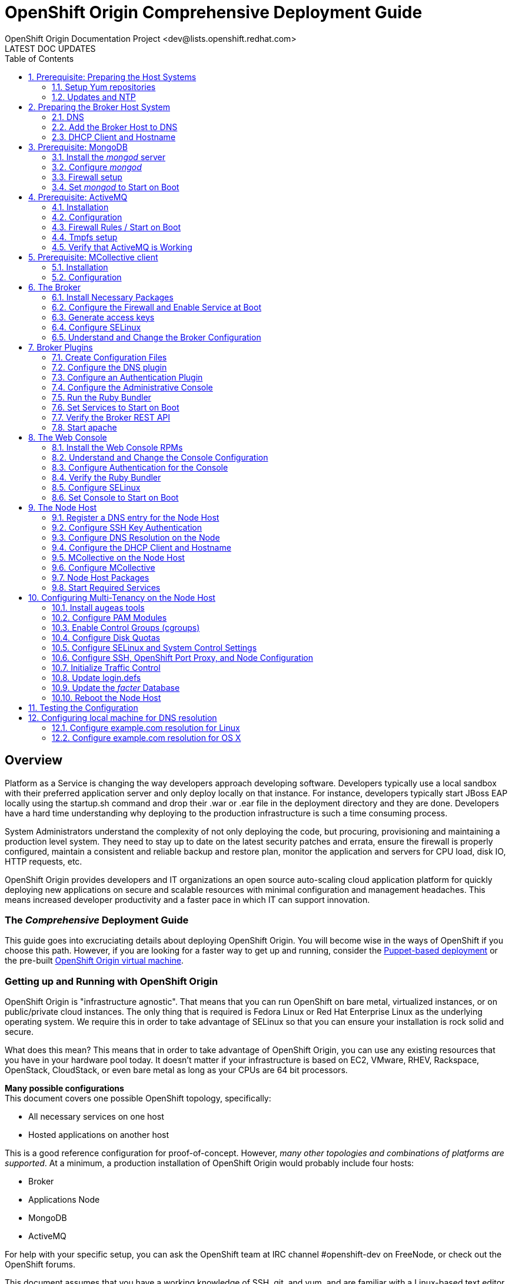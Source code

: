 = OpenShift Origin Comprehensive Deployment Guide
OpenShift Origin Documentation Project <dev@lists.openshift.redhat.com>
LATEST DOC UPDATES
:data-uri:
:toc2:
:icons:
:numbered:

[float]
== Overview
Platform as a Service is changing the way developers approach developing software. Developers typically use a local sandbox with their preferred application server and only deploy locally on that instance. For instance, developers typically start JBoss EAP locally using the startup.sh command and drop their .war or .ear file in the deployment directory and they are done. Developers have a hard time understanding why deploying to the production infrastructure is such a time consuming process.

System Administrators understand the complexity of not only deploying the code, but procuring, provisioning and maintaining a production level system. They need to stay up to date on the latest security patches and errata, ensure the firewall is properly configured, maintain a consistent and reliable backup and restore plan, monitor the application and servers for CPU load, disk IO, HTTP requests, etc.

OpenShift Origin provides developers and IT organizations an open source auto-scaling cloud application platform for quickly deploying new applications on secure and scalable resources with minimal configuration and management headaches. This means increased developer productivity and a faster pace in which IT can support innovation.

[float]
=== The _Comprehensive_ Deployment Guide
This guide goes into excruciating details about deploying OpenShift Origin. You will become wise in the ways of OpenShift if you choose this path. However, if you are looking for a faster way to get up and running, consider the link:oo_deployment_guide_puppet.html[Puppet-based deployment] or the pre-built link:oo_deployment_guide_vm.html[OpenShift Origin virtual machine].

[float]
=== Getting up and Running with OpenShift Origin
OpenShift Origin is "infrastructure agnostic". That means that you can run OpenShift on bare metal, virtualized instances, or on public/private cloud instances. The only thing that is required is Fedora Linux or Red Hat Enterprise Linux as the underlying operating system. We require this in order to take advantage of SELinux so that you can ensure your installation is rock solid and secure.

What does this mean? This means that in order to take advantage of OpenShift Origin, you can use any existing resources that you have in your hardware pool today. It doesn't matter if your infrastructure is based on EC2, VMware, RHEV, Rackspace, OpenStack, CloudStack, or even bare metal as long as your CPUs are 64 bit processors.

**Many possible configurations** +
This document covers one possible OpenShift topology, specifically:

* All necessary services on one host
* Hosted applications on another host

This is a good reference configuration for proof-of-concept. However, _many other topologies and combinations of platforms are supported_. At a minimum, a production installation of OpenShift Origin would probably include four hosts:

* Broker
* Applications Node
* MongoDB
* ActiveMQ

For help with your specific setup, you can ask the OpenShift team at IRC channel #openshift-dev on FreeNode, or check out the OpenShift forums.

This document assumes that you have a working knowledge of SSH, git, and yum, and are familiar with a Linux-based text editor like vi or emacs. Additionally, you will need to be able to install / and or administer the systems described in the next section.

[float]
=== Installation Prerequisites
Before OpenShift Origin can be installed, the following services must be available in your network:

* DNS
* MongoDB
* ActiveMQ

And the hosts (or nodes) in your system must have the following clients installed:

* NTP
* MCollective

This document includes chapters on how to install and configure these services and clients on a single host, along with the OpenShift Origin _broker_ component. However, in a production environment these services may already be in place, and it may not be necessary to modify them.

[float]
=== Electronic version of this document
This document is available online at http://openshift.github.io/documentation/oo_deployment_guide_comprehensive.html

== Prerequisite: Preparing the Host Systems

The following steps are required for both Broker and Node hosts.

=== Setup Yum repositories

Configure the openshift-dependencies RPM repository:

.RHEL6
----
cat <<EOF> /etc/yum.repos.d/openshift-origin-deps.repo
[openshift-origin-deps]
name=openshift-origin-deps
baseurl=https://mirror.openshift.com/pub/openshift-origin/nightly/rhel-6/dependencies/x86_64/
gpgcheck=0
enabled=1
EOF
----

.Fedora
----
cat <<EOF> /etc/yum.repos.d/openshift-origin-deps.repo
[openshift-origin-deps]
name=openshift-origin-deps
baseurl=https://mirror.openshift.com/pub/openshift-origin/nightly/fedora-19/dependencies/x86_64/
gpgcheck=0
enabled=1
EOF
----

Configure the openshift-origin RPM repository:

.RHEL6
----
cat <<EOF> /etc/yum.repos.d/openshift-origin.repo
[openshift-origin]
name=openshift-origin
baseurl=https://mirror.openshift.com/pub/openshift-origin/nightly/rhel-6/latest/x86_64/
gpgcheck=0
enabled=1
EOF
----

.Fedora
----
cat <<EOF> /etc/yum.repos.d/openshift-origin.repo
[openshift-origin]
name=openshift-origin
baseurl=https://mirror.openshift.com/pub/openshift-origin/nightly/fedora-19/latest/x86_64/
gpgcheck=0
enabled=1
EOF
----

For RHEL systems you will need to include the http://fedoraproject.org/wiki/EPEL[EPEL] and "Optional" repositories install puppet.

==== EPEL Repository
Install the latest http://download.fedoraproject.org/pub/epel/6/i386/repoview/epel-release.html[epel-release package].

----
yum install -y --nogpgcheck ${url_of_the_latest_epel-release_rpm}
----

Update the EPEL repository definition to exclude mcollective and nodejs packages as these are provided in the origin dependencies.

./etc/yum.repos.d/epel.repo
----
[epel]
name=Extra Packages for Enterprise Linux 6 - $basearch
#baseurl=http://download.fedoraproject.org/pub/epel/6/$basearch
mirrorlist=https://mirrors.fedoraproject.org/metalink?repo=epel-6&arch=$basearch
exclude=*passenger* nodejs* <1>
failovermethod=priority
enabled=1
gpgcheck=1
gpgkey=file:///etc/pki/rpm-gpg/RPM-GPG-KEY-EPEL-6
----
<1> Manually add this line

==== "Optional" Repository
The way you enable the "Optional" repo will depend on your source.

* RHN Classic: enable the `rhel-x86_64-server-optional-6` channel.
* Via yum config manager: `yum-config-manager --enable rhel-6-server-optional-rpms`

=== Updates and NTP
The hosts should be running the latest Fedora packages, and should be configured to use NTP for clock synchronization.

==== Update the Operating System
*Server used:*

* broker host

*Tools used:*

* SSH
* `yum`

First, you need to update the operating system to have all of the latest packages that may be in the yum repository for Fedora. This is important to ensure that you have a recent update to the SELinux packages that OpenShift Origin relies on. In order to update your system, issue the following command:

----
yum clean all
yum -y update
----

NOTE: Depending on your connection and speed of your broker host, this installation make take several minutes.

==== Configure the Clock to Avoid Time Skew

*Server used:*

* broker host

*Tools used:*

* SSH
* `ntpdate`

OpenShift Origin requires NTP to synchronize the system and hardware clocks. This synchronization is necessary for communication between the broker and node hosts; if the clocks are too far out of synchronization,
MCollective will drop messages. Every MCollective request (discussed in a later chapter) includes a time stamp, provided by the sending host's clock. If a sender's clock is substantially behind a recipient's clock,
the recipient drops the message. This is often referred to as clock skew and is a common problem that users encounter when they fail to sync all of the system clocks.

.RHEL6
----
yum install -y ntpdate ntp
ntpdate clock.redhat.com
chkconfig ntpd on
service ntpd start
----

.Fedora
----
yum install -y ntpdate ntp
ntpdate clock.redhat.com
systemctl enable ntpd.service
systemctl start  ntpd.service
----

==== Firewall setup

OpenShift Origin does not work with firewalld on Fedora 19. The following steps will uninstall firealld and install lokkit to manage firewall rules.

.Fedora
----
yum erase -y firewalld
yum install -y lokkit
----

==== Setting up the Ruby Environment

If you are running on a RHEL system, you will need to install and setup https://access.redhat.com/site/documentation/en-US/Red_Hat_Developer_Toolset/1/html-single/Software_Collections_Guide/index.html[SCL]
Ruby193. This will provide you with a Ruby 1.9.3 environment which we will use for the rest of the setup.

NOTE: Fedora installations should skip this section.

.RHEL6
----
yum install -y ruby193

cat <<'EOF' > /etc/profile.d/scl193.sh
# Setup PATH, LD_LIBRARY_PATH and MANPATH for ruby-1.9
ruby19_dir=$(dirname `scl enable ruby193 "which ruby"`)
export PATH=$ruby19_dir:$PATH

ruby19_ld_libs=$(scl enable ruby193 "printenv LD_LIBRARY_PATH")
export LD_LIBRARY_PATH=$ruby19_ld_libs:$LD_LIBRARY_PATH

ruby19_manpath=$(scl enable ruby193 "printenv MANPATH")
export MANPATH=$ruby19_manpath:$MANPATH
EOF

cp -f /etc/profile.d/scl193.sh /etc/sysconfig/mcollective
chmod 0644 /etc/profile.d/scl193.sh /etc/sysconfig/mcollective
----

Log out and log back into the machine to pick up the new Ruby environment.

== Preparing the Broker Host System

The broker acts as the central dispatcher in your OpenShift Origin service. Before you can run the broker, you need to prepare the broker host according to these instructions.

=== DNS
At a typical network site, a DNS infrastructure will already be in place. However, this section describes a known good DNS configuration that will ensure that name resolution works properly.

*Server used:*

* broker host

*Tools used:*

* SSH
* BIND
* text editor (vi, emacs, nano, etc.)
* environment variables
* SELinux
* Commands: `cat`, `echo`, `chown`, `dnssec-keygen`, `rndc-confgen`, `restorecon`,
`chmod`, `lokkit`, `chkconfig`, `service`, `nsupdate`, `ping`, `dig`

==== Install the BIND DNS Server
In order for OpenShift Origin to work correctly, you will need to configure BIND so that you have a DNS server setup.

In OpenShift Origin, name resolution is used primarily for communication between our broker and node hosts. It is additionally used for dynamically updating the DNS server to resolve gear application names when we start creating application gears.

To proceed, ensure that bind and the bind utilities have been installed on the broker host:

----
yum install -y bind bind-utils
----

==== Create DNS environment variables and a DNSSEC key file
OpenShift recommends that you set an environment variable for the domain name that you will be using to
facilitate faster configuration of BIND. This section describes the process of setting that up.

First, run this command, replacing "example.com" with your domain name. This sets the bash environment variable named "$domain" to your domain:

----
domain=example.com
----

DNSSEC, which stands for DNS Security Extensions, is a method by which DNS servers can verify that DNS data is coming from the correct place. You create a private/public key pair to determine the authenticity of the source domain name server. In order to implement DNSSEC on your new PaaS, you need to create a key file, which will be stored in /var/named. For convenience, set the "$keyfile" variable now to the location of the this key file:

----
keyfile=/var/named/${domain}.key
----

Now create a DNSSEC key pair and store the private key in a variable named "$KEY" by using the following commands:

----
pushd /var/named
rm K${domain}*
dnssec-keygen -a HMAC-MD5 -b 512 -n USER -r /dev/urandom ${domain}
KEY="$(grep Key: K${domain}*.private | cut -d ' ' -f 2)"
popd
----

Verify that the key was created properly by viewing the contents of the $KEY variable:

----
echo $KEY
----

You must also create an rndc key, which will be used by the init script to query the status of BIND when you run _service named status_:

----
rndc-confgen -a -r /dev/urandom
----

Configure the ownership, permissions, and SELinux contexts for the keys that you've created:

----
restorecon -v /etc/rndc.* /etc/named.*
chown -v root:named /etc/rndc.key
chmod -v 640 /etc/rndc.key
----

==== Create a fowarders.conf file for host name resolution
The DNS forwarding facility of BIND can be used to create a large site-wide cache on a few servers, reducing traffic over links to external name servers. It can also be used to allow queries by servers that do not have direct access to the Internet, but wish to look up exterior names anyway. Forwarding occurs only on those queries for which the server is not authoritative and does not have the answer in its cache.

Create the forwarders.conf file with the following commands:

----
echo "forwarders { 8.8.8.8; 8.8.4.4; } ;" >> /var/named/forwarders.conf
restorecon -v /var/named/forwarders.conf
chmod -v 640 /var/named/forwarders.conf
----

==== Configure subdomain resolution and create an initial DNS database
To ensure that you are starting with a clean _/var/named/dynamic_ directory, remove this directory if it exists:

----
rm -rvf /var/named/dynamic
mkdir -vp /var/named/dynamic
----

Issue the following command to create the _$\{domain}.db_ file (before running this command, verify that the $domain variable that you set earlier is still available):

----
cat <<EOF > /var/named/dynamic/${domain}.db
\$ORIGIN .
\$TTL 1 ; 1 seconds (for testing only)
${domain}       IN SOA  ns1.${domain}. hostmaster.${domain}. (
            2011112904 ; serial
            60         ; refresh (1 minute)
            15         ; retry (15 seconds)
            1800       ; expire (30 minutes)
            10         ; minimum (10 seconds)
            )
        NS  ns1.${domain}.
        MX  10 mail.${domain}.
\$ORIGIN ${domain}.
ns1         A   127.0.0.1
EOF
----

Once you have entered the above echo command, cat the contents of the file to ensure that the command was successful:

----
cat /var/named/dynamic/${domain}.db
----

You should see the following output:

----
$ORIGIN .
$TTL 1  ; 1 second
example.com             IN SOA  ns1.example.com. hostmaster.example.com. (
                                2011112916 ; serial
                                60         ; refresh (1 minute)
                                15         ; retry (15 seconds)
                                1800       ; expire (30 minutes)
                                10         ; minimum (10 seconds)
                                )
                        NS      ns1.example.com.
                        MX      10 mail.example.com.
$ORIGIN example.com.
ns1                     A       127.0.0.1
----

Now we need to install the DNSSEC key for our domain:

----
cat <<EOF > /var/named/${domain}.key
key ${domain} {
  algorithm HMAC-MD5;
  secret "${KEY}";
};
EOF
----

Set the correct permissions and contexts:

----
chown -Rv named:named /var/named
restorecon -rv /var/named
----

==== Create the _named_ configuration file
You will also need to create the _named.conf_ file. Before running the following command, verify that the $domain variable that you set earlier is still available.

----
cat <<EOF > /etc/named.conf
// named.conf
//
// Provided by Red Hat bind package to configure the ISC BIND named(8) DNS
// server as a caching only nameserver (as a localhost DNS resolver only).
//
// See /usr/share/doc/bind*/sample/ for example named configuration files.
//

options {
    listen-on port 53 { any; };
    directory   "/var/named";
    dump-file   "/var/named/data/cache_dump.db";
        statistics-file "/var/named/data/named_stats.txt";
        memstatistics-file "/var/named/data/named_mem_stats.txt";
    allow-query     { any; };
    recursion yes;

    /* Path to ISC DLV key */
    bindkeys-file "/etc/named.iscdlv.key";

    // set forwarding to the next nearest server (from DHCP response
    forward only;
    include "forwarders.conf";
};

logging {
        channel default_debug {
                file "data/named.run";
                severity dynamic;
        };
};

// use the default rndc key
include "/etc/rndc.key";

controls {
    inet 127.0.0.1 port 953
    allow { 127.0.0.1; } keys { "rndc-key"; };
};

include "/etc/named.rfc1912.zones";

include "${domain}.key";

zone "${domain}" IN {
    type master;
    file "dynamic/${domain}.db";
    allow-update { key ${domain} ; } ;
};
EOF
----

Finally, set the permissions for the new configuration file that you just created:

----
chown -v root:named /etc/named.conf
restorecon /etc/named.conf
----

==== Start the _named_ service
Now you are ready to start up your new DNS server and add some updates.

.RHEL6
----
service named start
----

.Fedora
----
systemctl start named.service
----

You should see a confirmation message that the service was started correctly. If you do not see an OK message, run through the above steps again and ensure that the output of each command matches the contents of this document. If you are still having trouble after trying the steps again, refer to your help options.

==== Configure host name resolution to use new the _BIND_ server
Now you need to update the resolv.conf file to use the local _named_ service that you just installed and configured. Open up your _/etc/resolv.conf_ file and add the following entry *as the first nameserver entry in the file*:

----
nameserver 127.0.0.1
----

We also need to make sure that _named_ starts on boot and that the firewall is configured to pass through DNS traffic:

.RHEL6
----
lokkit --service=dns
chkconfig named on
----

.Fedora
----
lokkit --service=dns
systemctl enable named.service
----

NOTE: If you get unknown locale error when running _lokkit_, consult the troubleshooting section at the end of this manual.

=== Add the Broker Host to DNS
If you configured and started a BIND server per this document, or you are working against a BIND server that was already in place, you now need to add a record for your broker node (or host) to BIND's database. To accomplish this task, you will use the `nsupdate` command, which opens an interactive shell. Replace "broker.example.com" with your preferred hostname:

----
# nsupdate -k ${keyfile}
> server 127.0.0.1
> update delete broker.example.com A
> update add broker.example.com 180 A 10.4.59.x
> send
----

Press control-D to exit from the interactive session.

In order to verify that you have successfully added your broker node to your DNS server, you can perform:

----
ping broker.example.com
----

and it should resolve to the local machine that you are working on. You can also perform a dig request using the following command:

----
dig @127.0.0.1 broker.example.com
----

=== DHCP Client and Hostname

*Server used:*

* broker host

*Tools used:*

* text editor
* Commands: hostname

==== Create _dhclient-eth0.conf_
In order to configure your broker host to use a specific DNS server, you will need to edit the _/etc/dhcp/dhclient-\{$network device}.conf file_ or create the file if it does not exist. Without this step, the DNS server information in _/etc/resolv.conf_ would default back the server returned from your DHCP server on the next boot of the server.

For example, if you are using eth0 as your default ethernet device, you would need to edit the following file:

----
/etc/dhcp/dhclient-eth0.conf
----

If you are unsure of which network device that your system is using, you can issue the _ifconfig_ command to list all available network devices for your machine.

NOTE: the _lo_ device is the loopback device and is not the one you are looking for.

Once you have the correct file opened, add the following information making sure to substitute the IP address of the broker host:

----
prepend domain-name-servers 10.4.59.x;
supersede host-name "broker";
supersede domain-name "example.com";
----

Ensure that you do not have any typos. Command errors include forgetting a semicolon, putting in the node's IP address instead of the broker's, or typing "server" instead of "servers."

==== Update network configuration

Update your network scripts to use the DNS server. Update /etc/sysconfig/network-scripts/ifcfg-<eth device> file and add the following information making sure to substitute the IP address of the broker host:

----
PEERDNS="no"
DNS1=10.4.59.x
----

==== Set the host name for your server
You need to set the hostname of your broker host.  We need to change this to 
reflect the new hostname that we are going to apply to this server. For this 
chapter, we will be using broker.example.com.

.RHEL6
====
In order to accomplish this task, edit the _/etc/sysconfig/network_ file 
and locate the section labeled _HOSTNAME_. The line that you want to 
replace should look like this:

----
HOSTNAME=localhost.localdomain
----

Change the _/etc/sysconfig/network_ file to reflect the following
change:

----
HOSTNAME=broker.example.com
----
====

.Fedora
====
----
echo "broker.example.com" > /etc/hostname
----
====

Now that we have configured our hostname, we also need to set it for our
current session by using the following command:

----
hostname broker.example.com
----

== Prerequisite: MongoDB

*Server used:*

* broker host

*Tools used:*

* text editor
* yum
* mongo
* chkconfig
* service
* lokkit

OpenShift Origin makes heavy use of MongoDB for storing internal information about users, gears, and other necessary items. If you are not familiar with MongoDB, you can read up on it at the official
MongoDB site (http://www.mongodb.org). For the purpose of OpenShift Origin, you need to know that MongoDB is
a document data storage system that uses JavaScript for the command syntax and stores all documents in a JSON format.

=== Install the _mongod_ server
In order to use MongoDB, you will need to install the mongod server:

----
yum install -y mongodb-server mongodb libmongodb
----

At the time of this writing, you should see the following packages being installed:

.RHEL6
----
Package Name           Arch    Package Version    Repo                          Size
mongodb-server         x86_64  2.0.2-2.el6op      rhel-server-ose-infra-6-rpms  3.8 M
boost-program-options  x86_64  1.41.0-11.el6_1.2  rhel-6-server-rpms            105 k
boost-thread           x86_64  1.41.0-11.el6_1.2  rhel-6-server-rpms            105 k
libmongodb             x86_64  1.41.0-11.el6_1.2  rhel-6-server-rpms             41 k
boost-program-options  x86_64  2.0.2-2.el6op      rhel-server-ose-infra-6-rpms  531 k
----

.Fedora
----
Package Name             Arch           Package Version           Repo          Size
Installing:
 libmongodb             x86_64          2.4.6-1.fc19              updates       455 k
 mongodb                x86_64          2.4.6-1.fc19              updates        30 M
 mongodb-server         x86_64          2.4.6-1.fc19              updates       4.4 M
 boost-filesystem       x86_64          1.53.0-14.fc19            updates        67 k
 boost-iostreams        x86_64          1.53.0-14.fc19            updates        59 k
 boost-program-options  x86_64          1.53.0-14.fc19            updates       154 k
 boost-system           x86_64          1.53.0-14.fc19            updates        38 k
 boost-thread           x86_64          1.53.0-14.fc19            updates        55 k
 gperftools-libs        x86_64          2.1-1.fc19                updates       267 k
 libicu                 x86_64          50.1.2-9.fc19             updates       6.8 M
 libunwind              x86_64          1.1-2.fc19                fedora         61 k
 snappy                 x86_64          1.1.0-1.fc19              fedora         40 k
 v8                     x86_64          1:3.14.5.10-2.fc19        updates       3.0 M
----

=== Configure _mongod_
MongoDB uses a configuration file for its settings. This file can be found at _/etc/mongodb.conf_. You will need to make a few changes to this file to ensure that MongoDB handles authentication correctly and that is enabled to use small files.

==== Setup MongoDB _smallfiles_ option

By default, this line is commented out so just remove the hash mark _(#)_ at the beginning of the line to enable the setting. To enable small files support, add the following line:

----
smallfiles=true
----

Setting _smallfiles=true_ configures MongoDB not to pre-allocate a huge database, which wastes a surprising amount of time and disk space and is unnecessary for the comparatively small amount of data that the broker
will store in it. It is not absolutely necessary to set _smallfiles=true_. For a new installation it save a minute or two of initialization time and saves a fair amount of disk space.

==== Setup MongoDB authentication

To set up MongoDB, first ensure that auth is turned off in the _/etc/mongodb.conf_ file. Edit the file and ensure that _auth=true_ is commented out.

----
#auth=true
----

Start the MongoDB server so that we can run commands against the server.

----
service mongod start
----

Create the OpenShift broker user.

----
/usr/bin/mongo localhost/openshift_broker_dev --eval 'db.addUser("openshift", "<choose a password>")'
/usr/bin/mongo localhost/admin --eval 'db.addUser("openshift", "<password chosen above>")'
----

Stop the MongoDB server so that we can continue with other configuration.

----
service mongod stop
----

Edit the configuration file and ensure the two following conditions are set correctly:

----
auth=true
----

=== Firewall setup

If MongoDB is setup on a machine that is not running the broker, you will need to ensure that the MongoDB is configured to listen on the external IP and that the firewall allows MongoDB connections to pass-through.

Edit the mongodb.conf file and update the bind_ip setting.

----
bind_ip=127.0.0.1,10.4.59.x
----

Enable MongoDB access on the firewall.

----
lokkit --port=27017:tcp
----

=== Set _mongod_ to Start on Boot
MongoDB is an essential part of the OpenShift Origin platform. Because of this, you must ensure that mongod is configured to start on system boot:

.RHEL6
----
chkconfig mongod on
----

.Fedora
----
systemctl enable mongod.service
----

By default, when you install _mongod_ via the yum command, the service is not started. You can verify this with the following:

.RHEL6
----
service mongod status
----

.Fedora
----
systemctl status mongod.service
----

This should return "_mongod is stopped_". In order to start the service, simply issue:

.RHEL6
----
service mongod start
----

.Fedora
----
systemctl start mongod.service
----

Now verify that mongod was installed and configured correctly. To do this, use the `mongo` shell client tool. If you are familiar with MySQL or Postgres, this is similar to the mysql client's interactive SQL shell. However,  because MongoDB is a NoSQL database, it does not respond to traditional SQL-style commands.

In order to start the mongo shell, enter the following command:

----
mongo admin
----

You should see a confirmation message that you are using MongoDB shell version: x.x.x and that you are connecting to the admin database. 
Authenticate against the database with the user you created above.

----
db.auth('openshift',"<password chosen above>")
----

To verify even further, you can list all of the available databases that the database currently has:

----
show dbs
----

You will then be presented with a list of valid databases that are currently available to the mongod service.

----
admin	0.0625GB
local	0.03125GB
openshift_broker_dev	0.0625GB
----

To exit the Mongo shell, you can simply type exit:

----
exit
----

== Prerequisite: ActiveMQ
ActiveMQ is a fully open source messenger service that is available for use across many different programming languages and environments. OpenShift Origin makes use of this technology to handle communications between the broker host and the node hosts in the deployment. In order to make use of this messaging service, you need to
install and configure ActiveMQ  on your broker node.

*Server used:*

* broker host

*Tools used:*

* text editor
* yum
* wget
* lokkit
* chkconfig
* service

=== Installation
Installing ActiveMQ on Fedora is a fairly easy process as the packages are included in the rpm repositories that are already configured on your broker node. You need to install both the server and client packages by using the following command:

----
yum install -y activemq activemq-client
----

NOTE: This will also install all of the dependencies required for the packages if they aren't already installed. Notably, Java 1.6 and the libraries for use with the Ruby programming language may be installed.

=== Configuration
ActiveMQ uses an XML configuration file that is located at _/etc/activemq/activemq.xml_. This installation guide is accompanied by a template version of activemq.xml that you can use to replace this file. *But first: back up the original file*:

----
cd /etc/activemq
mv activemq.xml activemq.orig
----

Copy the link:files/activemq.xml[basic configuration template] in to /etc/activemq/activemq.xml.

----
curl -o /etc/activemq/activemq.xml <link to template above>
----

Copy the link:files/jetty.xml[jetty template] in to /etc/activemq/jetty.xml.

----
curl -o /etc/activemq/jetty.xml <link to template above>
----

Copy the link:files/jetty-realm.properties[jetty auth template] in to /etc/activemq/jetty-realm.properties.

----
curl -o /etc/activemq/jetty-realm.properties <link to template above>
----

Once you have the configuration template in place, you will need to make a few minor changes to the configuration.

First, replace the hostname provided (activemq.example.com) to the FQDN of your broker host. For example, the
following line:

----
<broker xmlns="http://activemq.apache.org/schema/core" brokerName="activemq.example.com" dataDirectory="${activemq.data}">
----

Should become:

----
<broker xmlns="http://activemq.apache.org/schema/core" brokerName="<your broker name>" dataDirectory="${activemq.data}">
----

NOTE: The _$\{activemq.data}_ text should be entered as stated as it does not refer to a shell variable

The second change is to provide your own credentials for authentication. The authentication information is stored inside of the __ block of code. Make the changes that you desire to the following code block:

----
<simpleAuthenticationPlugin>
   <users>
     <authenticationUser username="mcollective" password="marionette" groups="mcollective,everyone"/>
     <authenticationUser username="admin" password="<choose a password>" groups="mcollective,admin,everyone"/>
   </users>
 </simpleAuthenticationPlugin>
----

Next modify the /etc/activemq/jetty-realm.properties and set a password for the admin user

----
admin: [password], admin
----

=== Firewall Rules / Start on Boot
The broker host firewall rules must be adjusted to allow MCollective to communicate on port 61613:

----
lokkit --port=61613:tcp
----

Finally, you need to enable the ActiveMQ service to start on boot as well as start the service for the first time.

----
chkconfig activemq on
service activemq start
----

Note: activemq server has not transitioned to systemd startup scripts yet.

=== Tmpfs setup

On Fedora systems, /var/run is a tmpfs mount and needs some additonal configuration. Create a _/etc/tmpfiles.d/activemq.conf_.
This step can be skipped on RHEL 6.4 systems.

.Fedora
----
cat <<EOF >/etc/tmpfiles.d/activemq.conf
d /var/run/activemq 0755 activemq activemq -
EOF
----

=== Verify that ActiveMQ is Working
Now that ActiveMQ has been installed, configured, and started, verify that the web console is working as expected. The ActiveMQ web console should be running and listening on port 8161. In order to verify that
everything worked correctly, load the following URL in a web browser:

----
http://localhost:8161
----

[NOTE]
====
Under the provided configuration instructions, the ActiveMQ console is only available on the localhost. If you want to be able to connect to it via HTTP remotely, you will need to either:

* Enable a SSH port forwarding tunnel or
* Add a rule to your firewall configuration
====

For example, the following command adds a rule to your firewall to allow connections to the ActiveMQ console. 

*Execute the following on the ActiveMQ host.*

----
lokkit --port=8161:tcp
----

Alternatively, the following command creates a SSH tunnel, so that if you connect to port 8161 on your local host, the connection will be forwarded to port 8161 on the remote host, where the the ActiveMQ console is listening.

*Execute the following on your local machine.*

----
# ssh -f -N -L 8161:localhost:8161 root@10.4.59.x
----

image:activemqconsole.png[image]

Note: Use the username and password from the jetty-realm.properties file to log into the console.

== Prerequisite: MCollective client

*Server used:*

* broker host

*Tools used:*

* text editor
* yum

For communication between the broker host and the gear nodes, OpenShift Origin uses MCollective. You may be wondering how MCollective is different from ActiveMQ. ActiveMQ is the messenger server that provides a queue of transport messages. You can think of MCollective as the client that actually sends and receives those messages. For example, if we want to create a new gear on an OpenShift Origin node, MCollective would receive the "create gear" message from ActiveMQ and perform the operation.

=== Installation
In order to use MCollective, first install it via yum:

----
yum install -y mcollective-client
----

=== Configuration
Replace the contents of the _/etc/mcollective/client.cfg_ with the following information:

.Fedora
----
cat <<EOF > /etc/mcollective/client.cfg
topicprefix = /topic/
main_collective = mcollective
collectives = mcollective
libdir = /usr/libexec/mcollective
#logfile = /var/log/mcollective-client.log
loglevel = debug

# Plugins
securityprovider = psk
plugin.psk = unset

connector = activemq
plugin.activemq.pool.size = 1
plugin.activemq.pool.1.host = broker.example.com
plugin.activemq.pool.1.port = 61613
plugin.activemq.pool.1.user = mcollective
plugin.activemq.pool.1.password = marionette
EOF
----

.RHEL
----
cat <<EOF > /opt/rh/ruby193/root/etc/mcollective/client.cfg
topicprefix = /topic/
main_collective = mcollective
collectives = mcollective
libdir = /opt/rh/ruby193/root/usr/libexec/mcollective
#logfile = /var/log/mcollective-client.log
loglevel = debug

# Plugins
securityprovider = psk
plugin.psk = unset

connector = activemq
plugin.activemq.pool.size = 1
plugin.activemq.pool.1.host = broker.example.com
plugin.activemq.pool.1.port = 61613
plugin.activemq.pool.1.user = mcollective
plugin.activemq.pool.1.password = marionette
EOF
----


Update the _plugin.activemq.pool.1.password_ password to match what you set up in the active configuration.

Now you have configured the MCollective client to connect to ActiveMQ running on the local host. In a typical deployment, you will configure MCollective to connect to ActiveMQ running on a remote server by putting the appropriate hostname for the plugin.stomp.host setting.

== The Broker

*Server used:*

* broker host

*Tools used:*

* text editor
* yum
* sed
* chkconfig
* lokkit
* openssl
* ssh-keygen
* fixfiles
* restorecon

=== Install Necessary Packages
In order for users to interact with the OpenShift Origin platform, they will typically use client tools or the web console. These tools communicate with the broker via a REST API that is also accessible for writing third party applications and tools. In order to use the broker application, we need to install several packages from the OpenShift Origin repository.

.RHEL6
----
yum install -y openshift-origin-broker openshift-origin-broker-util \
              rubygem-openshift-origin-auth-remote-user \
              rubygem-openshift-origin-auth-mongo \
              rubygem-openshift-origin-msg-broker-mcollective \
              rubygem-openshift-origin-dns-avahi \
              rubygem-openshift-origin-dns-nsupdate \
              rubygem-openshift-origin-dns-route53 \
              ruby193-rubygem-passenger ruby193-mod_passenger
----

.Fedora
----
yum install -y openshift-origin-broker openshift-origin-broker-util \
              rubygem-openshift-origin-auth-remote-user \
              rubygem-openshift-origin-auth-mongo \
              rubygem-openshift-origin-msg-broker-mcollective \
              rubygem-openshift-origin-dns-avahi \
              rubygem-openshift-origin-dns-nsupdate \
              rubygem-openshift-origin-dns-route53 \
              rubygem-passenger mod_passenger 
----

NOTE: Depending on your connection and speed of your broker host, this installation make take several minutes.

=== Configure the Firewall and Enable Service at Boot
The broker application requires a number of services to be running in order to function properly. Configure them to start at boot time:

.RHEL6
----
chkconfig network on
chkconfig sshd on
----

.Fedora
----
systemctl enable network.service
systemctl enable sshd.service
----

Additionally, modify the firewall rules to ensure that the traffic for these services is accepted:

----
lokkit --service=ssh
lokkit --service=https
lokkit --service=http
----

=== Generate access keys
Now you will need to generate access keys that will allow some of the services (Jenkins for example) to communicate to the broker.

----
openssl genrsa -out /etc/openshift/server_priv.pem 2048
openssl rsa -in /etc/openshift/server_priv.pem -pubout > /etc/openshift/server_pub.pem
----

You will also need to generate a ssh key pair to allow communication between the broker host and any nodes that you have configured. For example, the broker host will use this key in order to transfer data between nodes when migrating a gear from one node host to another.

NOTE: Remember, the broker host is the director of communications and the node hosts actually contain all of the application gears that your users create.

In order to generate this SSH keypair, perform the following commands:

----
ssh-keygen -t rsa -b 2048 -f ~/.ssh/rsync_id_rsa
----

Press <enter> for the passphrase. This generates a passwordless key which is convenient for machine-to-machine authentication but is inherently less secure than other alternatives. Finally, copy the private and public key files to the openshift directory:

----
cp ~/.ssh/rsync_id_rsa* /etc/openshift/
----

Later, during configuration of the node hosts, you will copy this newly created key to each node host.

=== Configure SELinux
SELinux has several variables that we want to ensure are set correctly. These variables include the following:

.SELinux Boolean Values
[options="header"]
|===
| Variable Name             | Description
| httpd_unified             | Allow the broker to write files in the "http" file context
| httpd_can_network_connect | Allow the broker application to access the network
| httpd_can_network_relay   | Allow the SSL termination Apache instance to access the backend Broker application
| httpd_run_stickshift      | Enable passenger-related permissions
| named_write_master_zones  | Allow the broker application to configure DNS
| allow_ypbind              | Allow the broker application to use ypbind to communicate directly with the name server
| httpd_verify_dns          | Allow Apache to query NS records
| httpd_enable_homedirs     | Allows Apache to use its access home directories
| httpd_execmem             | allows httpd to execute programs that require memory addresses that are both executable and writeable
| httpd_read_user_content   | Allows httpd to read user generated content
|===

In order to set all of these variables correctly, enter the following:

----
setsebool -P  httpd_unified=on httpd_can_network_connect=on httpd_can_network_relay=on \
              httpd_run_stickshift=on named_write_master_zones=on allow_ypbind=on \
              httpd_verify_dns=on httpd_enable_homedirs=on httpd_execmem=on \
              httpd_read_user_content=on
----

You will also need to set several files and directories with the proper SELinux contexts. Issue the following commands:

----
(
echo fcontext -a -t httpd_var_run_t '/var/www/openshift/broker/httpd/run(/.*)?'
echo fcontext -a -t httpd_tmp_t '/var/www/openshift/broker/tmp(/.*)?'
echo fcontext -a -t httpd_log_t '/var/log/openshift/broker(/.*)?'
) | semanage -i -

chcon -R -t httpd_log_t /var/log/openshift/broker
chcon -R -t httpd_tmp_t /var/www/openshift/broker/httpd/run
chcon -R -t httpd_var_run_t /var/www/openshift/broker/httpd/run

fixfiles -R ruby193-rubygem-passenger restore
fixfiles -R ruby193-mod_passenger restore
fixfiles -R rubygem-passenger restore
fixfiles -R mod_passenger restore

restorecon -rv /var/run
restorecon -rv /opt
restorecon -rv /var/www/openshift/broker/tmp
restorecon -v '/var/log/openshift/broker/user_action.log'
----

The _fixfiles_ command updates SELinux's database that associates pathnames with SELinux contexts. The _restorecon_ command uses this database to update the SELinux contexts of the specified files on the file system itself so that those contexts will be in effect when the kernel enforces policy. See the manual pages of the _fixfiles_ and _restorecon_ commands for further details.

=== Understand and Change the Broker Configuration

==== Gear Sizes

The OpenShift Origin broker uses a configuration file to define several of the attributes for controlling how the platform as a service works. This configuration file is located at _/etc/openshift/broker.conf_. For instance, the valid gear types that a user can create are defined using the _VALID_GEAR_SIZES_ variable.

----
# Comma separated list of valid gear sizes
VALID_GEAR_SIZES="small,medium"
----

==== Cloud Domain

Edit this file and ensure that the _CLOUD_DOMAIN_ variable is set to correctly reflect the domain that you are using to configure this deployment of OpenShift Origin.

----
# Domain suffix to use for applications (Must match node config)
CLOUD_DOMAIN="example.com"
----

==== MongoDB settings

Edit the mongo variables to connect to the Mongo DB server

----
# Comma seperated list of replica set servers. Eg: "<host-1>:<port-1>,<host-2>:<port-2>,..."
MONGO_HOST_PORT="<mongodb server FQDN>:27017"

#Mongo DB user configured earlier
MONGO_USER="openshift"

#Password for user configured earlier
MONGO_PASSWORD="<password used in MongoDB section>"

#Broker metadata database
MONGO_DB="openshift_broker_dev"
----

==== Authentication Salt

Generate some random bits which we will use for the broker auth salt.

----
openssl rand -base64 64
----

Output from this command should look like:

----
ds+R5kYI5Jvr0uanclmkavrXBSl0KQ34y3Uw4HrsiUNaKjYjgN/tVxV5mYPukpFR
radl1SiQ5lmr41zDo4QQww==
----

Copy this value and set the AUTH_SALT variable in the _/etc/openshift/broker.conf_ file.

----
AUTH_SALT="ds+R5kYI5Jvr0uanclmkavrXBSl0KQ34y3Uw4HrsiUNaKjYjgN/tVxV5mYPukpFRradl1SiQ5lmr41zDo4QQww=="
----

Note: If you are setting up a multi-broker infrastructure, the authentication salt must be the same on all brokers.

==== Session Secret

Generate some random bits which we will use for the broker session secret.

----
openssl rand -base64 64
----

Copy this value and set the SESSION_SECRET variable in the _/etc/openshift/broker.conf_ file.

----
SESSION_SECRET="rFeKpEGI0TlTECvLgBPDjHOS9ED6KpztUubaZFvrOm4tJR8Gv0poVWj77i0hqDj2j1ttWTLiCIPRtuAfxV1ILg=="
----

Note: If you are setting up a multi-broker infrastructure, the session secret must be the same on all brokers.

While you are in this file, you can change any other settings that need to be configured for your specific installation.

== Broker Plugins

*Server used:*

* broker host

*Tools used:*

* text editor
* cat
* echo
* environment variables
* pushd
* semodule
* htpasswd
* mongo
* bundler
* chkconfig
* service

OpenShift Origin uses a plugin system for core system components such as DNS, authentication, and messaging. In order to make use of these plugins, you need to configure them and provide the correct configuration items to ensure that they work correctly. The plugin configuration files are located in the _/etc/openshift/plugins.d_
directory. Begin by changing to that directory:

----
cd /etc/openshift/plugins.d
----

Once you are in this directory, you will see that OpenShift Origin
provides several example configuration files for you to use to speed up
the process of configuring these plugins. You should see three example
files.

* openshift-origin-auth-remote-user.conf.example
* openshift-origin-dns-nsupdate.conf.example
* openshift-origin-msg-broker-mcollective.conf.example

=== Create Configuration Files
To begin, copy the .example files to actual configuration files that will be used by OpenShift Origin:

----
cp openshift-origin-auth-remote-user.conf.example openshift-origin-auth-remote-user.conf
cp openshift-origin-msg-broker-mcollective.conf.example openshift-origin-msg-broker-mcollective.conf
----

.Fedora 19
----
sed -i 's/MCOLLECTIVE_CONFIG.*/MCOLLECTIVE_CONFIG=\/etc\/mcollective\/client.cfg/g' /etc/openshift/plugins.d/openshift-origin-msg-broker-mcollective.conf
----

.RHEL6
----
sed -i 's/MCOLLECTIVE_CONFIG.*/MCOLLECTIVE_CONFIG=\/opt\/rh\/ruby193\/root\/etc\/mcollective\/client.cfg/g' /etc/openshift/plugins.d/openshift-origin-msg-broker-mcollective.conf
----

The broker application will check the plugins.d directory for files ending in .conf. The presence of .conf file enables the corresponding plug-in. Thus, for example, copying the openshift-origin-auth-remote-user.conf.example file to openshift-origin-auth-remote-user.conf enables the auth-remote-user plug-in.

=== Configure the DNS plugin
If you installed a DNS server on the same host as the broker by following the instructions at TK, you can create a DNS configuration file using the `cat` command instead of starting with the example DNS configuration file. You can do that by taking advantage of the $domain and $keyfile environment variables that you created during that process. If you no longer have these variables set, you can recreate them with the following commands:

----
domain=example.com
keyfile=/var/named/${domain}.key
cd /var/named
KEY="$(grep Key: K${domain}*.private | cut -d ' ' -f 2)"
----

To verify that your variables were recreated correctly, echo the contents of your keyfile and verify your $KEY variable is set correctly:

----
cat $keyfile
echo $KEY
----

If you performed the above steps correctly, you should see output similar to this:

----
key example.com {
    algorithm HMAC-MD5;
    secret "3RH8tLp6fvX4RVV9ny2lm0tZpTjXhB62ieC6CN1Fh/2468Z1+6lX4wpCJ6sfYH6u2+//gbDDStDX+aPMtSiNFw==";
};
----

and

----
3RH8tLp6fvX4RVV9ny2lm0tZpTjXhB62ieC6CN1Fh/2468Z1+6lX4wpCJ6sfYH6u2+//gbDDStDX+aPMtSiNFw==
----

Now that you have your variables setup correctly, you can create the _openshift-origin-dns-bind.conf_ file. *Ensure that you are still in the _/etc/openshift/plugins.d_ directory* and issue the following command:

----
cd /etc/openshift/plugins.d
cat << EOF > openshift-origin-dns-nsupdate.conf
BIND_SERVER="127.0.0.1"
BIND_PORT=53
BIND_KEYNAME="${domain}"
BIND_KEYVALUE="${KEY}"
BIND_ZONE="${domain}"
EOF
----

After running this command, cat the contents of the file and ensure they look similar to the following:

----
BIND_SERVER="127.0.0.1"
BIND_PORT=53
BIND_KEYNAME="example.com"
BIND_KEYVALUE="3RH8tLp6fvX4RVV9ny2lm0tZpTjXhB62ieC6CN1Fh/2468Z1+6lX4wpCJ6sfYH6u2+//gbDDStDX+aPMtSiNFw=="
BIND_ZONE="example.com"
----

=== Configure an Authentication Plugin
OpenShift Origin supports various different authentication systems for authorizing a user. In a production environment, you will probably want to use LDAP, kerberos, or some other enterprise class authorization and authentication system. For this reference system we will use a system called Basic Auth that relies on a _htpasswd_ file to configure authentication. OpenShift Origin provides three example authentication configuration files in the _/var/www/openshift/broker/httpd/conf.d/_ directory:

.Authentication Sample Files
[options="header"]
|===
| Authentication Type | Description
| Mongo Auth          | openshift-origin-auth-mongo.conf.sample
| Basic Auth          | openshift-origin-auth-remote-user-basic.conf.sample
| Kerberos            | openshift-origin-auth-remote-user-kerberos.conf.sample
| LDAP                | openshift-origin-auth-remote-user-ldap.conf.sample
|===

Using Basic Auth, you need to copy the sample configuration file to the actual configuration file:

----
cp /var/www/openshift/broker/httpd/conf.d/openshift-origin-auth-remote-user-basic.conf.sample /var/www/openshift/broker/httpd/conf.d/openshift-origin-auth-remote-user.conf 
----

This configuration file specifies that the _AuthUserFile_ is located at _/etc/openshift/htpasswd_. At this point, that file doesn't exist, so you will need to create it and add a user named _demo_.

----
htpasswd -c /etc/openshift/htpasswd demo
----

NOTE: The -c option to htpasswd creates a new file, overwriting any existing htpasswd file. If your intention is to add a new user to an existing htpasswd file, simply drop the -c option.

After entering the above command, you will be prompted for a password for the user _demo_. Once you have provided that password, view the contents of the htpasswd file to ensure that the user was added correctly. Make a note of the password as you will need it later.

----
cat /etc/openshift/htpasswd
----

If the operation was a success, you should see output similar to the following:

----
demo:$apr1$Q7yO3MF7$rmSZ7SI.vITfEiLtkKSMZ/
----

=== Configure the Administrative Console

The optional OpenShift Origin administrative console (a.k.a. "admin console")
enables OpenShift administrators an at-a-glance view of an OpenShift
deployment, in order to search and navigate OpenShift entities and make
reasonable inferences about adding new capacity.

----
yum install -y rubygem-openshift-origin-admin-console
----

The broker will load the plugin if the gem is installed and its configuration
file is placed at `/etc/openshift/plugins.d/openshift-origin-admin-console.conf`
(or `...-dev.conf` for specifying development-mode settings) which the RPM does
by default. Edit the configuration file as needed; options are commented, and
discussed more fully in the Administration Guide.

==== Adding to an existing deployment

If you are adding this plugin to an existing deployment, as opposed to during the
initial install, you may have some extra steps. As above, install the plugin with:

----
yum install rubygem-openshift-origin-admin-console
----

==== Browsing to the Admin Console
Even when the admin console is included in the broker app, standard broker host
httpd proxy configuration does not allow external access to its URI
(which you can change in the config file; by default it is /admin-console).
This is a security feature to avoid publicly exposing the console by accident.

In order to access the console, you can either forward the server's port for
local viewing or modify the proxy configuration.

===== Port forwarding
You can view the admin console without exposing it externally by forwarding
its port to your local host for viewing with a browser. For instance,

----
$ ssh -f user@broker.openshift.example.com -L 8080:localhost:8080 -N
----

This connects via ssh to `user@broker.openshift.example.com` and attaches your local
port 8080 (the first number) to the remote server's local port 8080, which is
where the broker application is listening behind the host proxy.

Now just browse to `http://localhost:8080/admin-console` to view.

=== Run the Ruby Bundler
The broker Rails application depends on many gem files in order to operate correctly. You need to ensure that the Ruby bundler can find the appropriate gem files.

.RHEL6
This will happen automatically when the broker is started, so skip this section.
Actually, doing this as root will keep the broker from properly regenerating the
Gemfile.lock as needed.

.Fedora
----
cd /var/www/openshift/broker
bundle --local
----

This checks that the gem dependencies specified in the broker's Gemfile are satisfied by the gems installed on the system and records the versions used in Gemfile.lock so that the same versions will be used reliably each time the broker is restarted.

You should see a lot of information scroll by letting you know what gem files the system is actually using. The last line of output should be:

----
Your bundle is complete! Use `bundle show [gemname]` to see where a bundled gem is installed.
----

Whenever the versions of the gems installed change (either due to updated RPMs, or a new install from source) or the Gemfile is updated, you will need to remove the existing Gemfile.lock and run the commands above again.

It is possible to have bundler resolve dependencies by installing gems downloaded from rubygems.org; however, this may have unpredictable results. We recommend using RPM-supplied gems unless you are developer and understand the consequences.

=== Set Services to Start on Boot
The last step in configuring our broker application is to ensure that all of the necessary services are started and that they are configured to start upon system boot.

.RHEL6
----
chkconfig openshift-broker on
----

.Fedora
----
systemctl enable openshift-broker.service
----

This will ensure that the broker starts upon next system boot. However, you also need to start the broker application to run now.

.RHEL6
----
service openshift-broker start
----

.Fedora
----
systemctl start openshift-broker.service
----

=== Verify the Broker REST API

In order to verify that the REST API is functioning for the broker host, you can use the following _curl_ command:

----
curl -u <username>:<password> http://localhost:8080/broker/rest/api.json
----

You should see the following output:

----
{
  "api_version": 1.5,
  "data": {
    "API": {
      "href": "https://broker.example.com/broker/rest/api",
      "method": "GET",
      "optional_params": [],
      "rel": "API entry point",
      "required_params": []
    },
    "GET_ENVIRONMENT": {
      "href": "https://broker.example.com/broker/rest/environment",
      "method": "GET",
      "optional_params": [],
      "rel": "Get environment information",
      "required_params": []
    },
    "GET_USER": {
      "href": "https://broker.example.com/broker/rest/user",
      "method": "GET",
      "optional_params": [],
      "rel": "Get user information",
      "required_params": []
    },
    "LIST_DOMAINS": {
      "href": "https://broker.example.com/broker/rest/domains",
      "method": "GET",
      "optional_params": [],
      "rel": "List domains",
      "required_params": []
    },
    "ADD_DOMAIN": {
      "href": "https://broker.example.com/broker/rest/domains",
      "method": "POST",
      "optional_params": [],
      "rel": "Create new domain",
      "required_params": [{
        "description": "Name of the domain",
        "invalid_options": [],
        "name": "id",
        "type": "string",
        "valid_options": []
      }]
    },
    "LIST_CARTRIDGES": {
      "href": "https://broker.example.com/broker/rest/cartridges",
      "method": "GET",
      "optional_params": [],
      "rel": "List cartridges",
      "required_params": []
    },
    "LIST_AUTHORIZATIONS": {
      "href": "https://broker.example.com/broker/rest/user/authorizations",
      "method": "GET",
      "optional_params": [],
      "rel": "List authorizations",
      "required_params": []
    },
    "SHOW_AUTHORIZATION": {
      "href": "https://broker.example.com/broker/rest/user/authorization/:id",
      "method": "GET",
      "optional_params": [],
      "rel": "Retrieve authorization :id",
      "required_params": [{
        "description": "Unique identifier of the authorization",
        "invalid_options": [],
        "name": ":id",
        "type": "string",
        "valid_options": []
      }]
    },
    "ADD_AUTHORIZATION": {
      "href": "https://broker.example.com/broker/rest/user/authorizations",
      "method": "POST",
      "optional_params": [{
        "default_value": "userinfo",
        "description": "Select one or more scopes that this authorization will grant access to:\n\n*  session\n   Grants a client the authority to perform all API actions against your account. Valid for 1 day.\n*  read\n   Allows the client to access resources you own without making changes. Does not allow access to view authorization tokens. Valid for 1 day.\n*  userinfo\n   Allows a client to view your login name, unique id, and your user capabilities. Valid for 1 day.",
        "name": "scope",
        "type": "string",
        "valid_options": ["session", "read", "userinfo"]
      }, {
        "default_value": null,
        "description": "A description to remind you what this authorization is for.",
        "name": "note",
        "type": "string",
        "valid_options": []
      }, {
        "default_value": -1,
        "description": "The number of seconds before this authorization expires. Out of range values will be set to the maximum allowed time.",
        "name": "expires_in",
        "type": "integer",
        "valid_options": []
      }, {
        "default_value": false,
        "description": "Attempt to locate and reuse an authorization that matches the scope and note and has not yet expired.",
        "name": "reuse",
        "type": "boolean",
        "valid_options": [true, false]
      }],
      "rel": "Add new authorization",
      "required_params": []
    },
    "LIST_QUICKSTARTS": {
      "href": "https://broker.example.com/broker/rest/quickstarts",
      "method": "GET",
      "optional_params": [],
      "rel": "List quickstarts",
      "required_params": []
    },
    "SHOW_QUICKSTART": {
      "href": "https://broker.example.com/broker/rest/quickstart/:id",
      "method": "GET",
      "optional_params": [],
      "rel": "Retrieve quickstart with :id",
      "required_params": [{
        "description": "Unique identifier of the quickstart",
        "invalid_options": [],
        "name": ":id",
        "type": "string",
        "valid_options": []
      }]
    }
  },
  "messages": [],
  "status": "ok",
  "supported_api_versions": [1.0, 1.1, 1.2, 1.3, 1.4, 1.5],
  "type": "links",
  "version": "1.5"
}
----

=== Start apache

Start the apache server on the node to proxy web traffic to the broker.

.RHEL
----
chkconfig httpd on
service httpd start
----

.Fedora
----
systemctl enable httpd.service
systemctl start httpd.service
----

In order to verify that the REST API is functioning for the broker host, you can use the following _curl_ command:

----
curl -u <username>:<password> -k https://broker.example.com/broker/rest/api.json
----

At this point you have a fully functional Broker. In order to work with it, proceed through the Web Console installation.

== The Web Console

*Server used:*

* broker host

*Tools used:*

* text editor
* yum
* service
* chkconfig

The OpenShift Origin Web Console is written in Ruby and will provide a graphical user interface for users of the
system to create and manage application gears that are deployed on the gear hosts.

=== Install the Web Console RPMs
The installation of the web console can be performed with a simple _yum install_ command, but note that it will pull in many dependencies from the Ruby programming language. At the time of this writing, executing the
following command installed 77 additional packages.

----
yum install -y openshift-origin-console
----

NOTE: Depending on your connection and speed of your broker host, this installation may take several minutes.

=== Understand and Change the Console Configuration

==== Session Secret

Generate some random bits which we will use for the broker session secret.

----
openssl rand -base64 64
----

Copy this value and set the SESSION_SECRET variable in the _/etc/openshift/console.conf_ file.

----
SESSION_SECRET="rFeKpEGI0TlTECvLgBPDjHOS9ED6KpztUubaZFvrOm4tJR8Gv0poVWj77i0hqDj2j1ttWTLiCIPRtuAfxV1ILg=="
----

Note: If you are setting up a multi-console infrastructure, the session secret must be the same on all console servers.

=== Configure Authentication for the Console
If you are building the reference configuration described in this document, then you have configured the broker application for Basic Authentication. What you actually configured was authentication for the Broker REST API. The console application uses a separate authentication scheme for authenticating users to the web console. This will enable you to restrict which users you want to have access to the REST API and keep that authentication separate from the web based user console.

The openshift-console package created some sample authentication files for us. These files are located
in the _/var/www/openshift/console/httpd/conf.d_ directory. For this reference configuration, you will use the same htpasswd file that you created when you set up authentication for the Broker application. In order to do this, issue the following commands:

----
cd /var/www/openshift/console/httpd/conf.d
cp openshift-origin-auth-remote-user-basic.conf.sample openshift-origin-auth-remote-user-basic.conf
----

=== Verify the Ruby Bundler
The console Rails application depends on several gem files in order to operate correctly. You need to ensure that the Ruby bundler can find the appropriate gem files.

----
cd /var/www/openshift/console
bundle --local
rake assets:precompile
chown -R apache:apache Gemfile.lock tmp
----

You should see a lot of information scroll by letting you know what gem files the system is actually using. The last line of output should be:

----
Your bundle is complete! Use `bundle show [gemname]` to see where a bundled gem is installed.
----

=== Configure SELinux
SELinux has several variables that we want to ensure are set correctly. These variables include the following:

.SELinux Boolean Values
[options="header"]
|===
| Variable Name             | Description
| httpd_unified             | Allow the broker to write files in the "http" file context
| httpd_can_network_connect | Allow the broker application to access the network
| httpd_can_network_relay   | Allow the SSL termination Apache instance to access the backend Broker application
| httpd_run_stickshift      | Enable passenger-related permissions
| named_write_master_zones  | Allow the broker application to configure DNS
| allow_ypbind              | Allow the broker application to use ypbind to communicate directly with the name server
| httpd_verify_dns          | Allow Apache to query NS records
| httpd_enable_homedirs     | Allows Apache to use its access home directories
| httpd_execmem             | allows httpd to execute programs that require memory addresses that are both executable and writeable
| httpd_read_user_content   | Allows httpd to read user generated content
|===

In order to set all of these variables correctly, enter the following:

----
setsebool -P  httpd_unified=on httpd_can_network_connect=on httpd_can_network_relay=on \
              httpd_run_stickshift=on named_write_master_zones=on allow_ypbind=on \
              httpd_verify_dns=on httpd_enable_homedirs=on httpd_execmem=on \
              httpd_read_user_content=on
----

You will also need to set several files and directories with the proper SELinux contexts. Issue the following commands:

----
(
echo fcontext -a -t httpd_log_t '/var/log/openshift/console(/.*)?'
echo fcontext -a -t httpd_log_t '/var/log/openshift/console/httpd(/.*)?'
echo fcontext -a -t httpd_var_run_t '/var/www/openshift/console/httpd/run(/.*)?'
) | semanage -i -

fixfiles -R ruby193-rubygem-passenger restore
fixfiles -R ruby193-mod_passenger restore
fixfiles -R rubygem-passenger restore
fixfiles -R mod_passenger restore

restorecon -rv /var/run
restorecon -rv /opt
restorecon -R /var/log/openshift/console
restorecon -R /var/www/openshift/console
----

The _fixfiles_ command updates SELinux's database that associates pathnames with SELinux contexts. The _restorecon_ command uses this database to update the SELinux contexts of the specified files on the file system itself so that those contexts will be in effect when the kernel enforces policy. See the manual pages of the _fixfiles_ and _restorecon_ commands for further details.


=== Set Console to Start on Boot
Start the service and ensure it starts on boot:

.RHEL6
----
chkconfig openshift-console on
service openshift-console start
----

.Fedora
----
systemctl enable openshift-console.service
systemctl start openshift-console.service
----

Once completed, the console will prompt the user to provide their login credentials as specified in the _/etc/openshift/htpasswd_ file.

NOTE: Seeing an error page after authenticating to the console is expected at this point. The web console will not be fully active until you add a node host to the Origin system

== The Node Host

*Servers used:*

* Node host
* Broker host

*Tools used:*

* text editor
* yum
* ntpdate
* dig
* oo-register-dns
* cat
* scp
* ssh

=== Register a DNS entry for the Node Host
*SSH to your broker application host* and set a variable that points to your keyfile. The following command
should work after you replace "example.com" with the domain that you are going to use.

NOTE: You can skip this section if you are build a all-in-one environment.

----
keyfile=/var/named/example.com.key
----

In order to configure your DNS to resolve your node host, we need to tell our BIND server about the host. Run the following command and *replace the IP address with the correct IP address of your node*.

*Execute the following on the broker host*:

----
oo-register-dns -h node -d example.com -n 10.4.59.y -k ${keyfile}
----

Now that you have added your node host to the DNS server, the broker application host should be able to resolve the node host by referring to it by name. Let's test this:

----
dig @127.0.0.1 node.example.com
----

This should resolve to the 10.4.59.y IP address that you specified for the node host in the _oo-register-node_ command.

=== Configure SSH Key Authentication
While on the broker application host, you need to copy the SSH key that you previously created over to the node. This will enable operations to work from inside of OpenShift Origin without requiring a password.

[NOTE]
====
If you have not done so already, create a .ssh directory for the root user on the node host:

----
$ mkdir -m 0700 -p /root/.ssh
----
====

Once you connect to the broker host, copy the key with the following command:

*Execute the following on the broker host*:

.Seperate Broker and Node Setup
----
scp /etc/openshift/rsync_id_rsa.pub root@node.example.com:/root/.ssh
----

.All-In-One Setup
----
cp -f /etc/openshift/rsync_id_rsa.pub /root/.ssh/
----

Once you enter that command, you will be prompted to authenticate to the node host.

At this point, you need to login to your node host to add the newly copied key to our authorized_keys. SSH into your node host and run the following:

*Execute the following on the node host*:

----
cat /root/.ssh/rsync_id_rsa.pub >> /root/.ssh/authorized_keys
----

Now that your key has been copied from your broker application host to your node host, let's verify that is copied correctly and was added to the authorized_keys file. Once you issue the following command, you should
be authenticated to the node host without having to specify the root user password.

*Verify the key by executing the following on the broker host*:

.Seperate Broker and Node Setup
----
ssh -i /root/.ssh/rsync_id_rsa root@node.example.com
----

.All-In-One Setup
----
ssh -i /root/.ssh/rsync_id_rsa root@broker.example.com
----

=== Configure DNS Resolution on the Node
Now you need to configure the node host to use the BIND server that was installed and configured on the broker application host. This is a fairly straightforward process of adding the IP address of the DNS server to the _/etc/resolv.conf_ on the node host. 

NOTE: You can skip this section if you are build a all-in-one environment.

Edit this file and add the following line, making sure to use the correct IP address of your broker host:

*Perform this change on the node host*:

----
nameserver 10.4.59.x
----

=== Configure the DHCP Client and Hostname
On the node host, configure your system settings to prepend the DNS server to the resolv.conf file on system
boot. This will allow the node host to resolve references to broker.example.com to ensure that all pieces of OpenShift Origin can communicate with one another. This process is similar to setting up the _dhclient-eth0.conf_ configuration file for the broker application.

NOTE: You can skip this section if you are build a all-in-one environment.

NOTE: This step assumes that your node host is using the eth0 device for network connectivity. If that is not the case, replace eth0 with the correct Ethernet device for your host.

Edit the _/etc/dhcp/dhclient-eth0.conf_ file, or add it if it doesn't exist, and add the following information ensuring that you replace theIP address with the correct IP of your broker application host:

----
prepend domain-name-servers 10.4.59.x;
supersede host-name "node";
supersede domain-name "example.com";
----
Update your network scripts to use the DNS server. Update /etc/sysconfig/network-scripts/ifcfg-<eth device> file and add the following information making sure to substitute the IP address of the broker host:

----
PEERDNS="no"
DNS1=10.4.59.x
----

Now set the hostname for node host to correctly reflect node.example.com. 

.RHEL6
====
Edit the _/etc/sysconfig/network_ file and change the _HOSTNAME_ entry to the following:
----
HOSTNAME=node.example.com
----
====

.Fedora
====
----
# echo "node.example.com" > /etc/hostname
----
====

Finally, set the hostname for your current session by issuing the hostname command at the command prompt.

----
# hostname node.example.com
----

Verify that the hostname was set correctly by running the `hostname` command. If the hostname was set correctly, you should see _node.example.com_ as the output of the hostname command.

----
# hostname
----

=== MCollective on the Node Host

*Server used:*

* node host

*Tools used:*

* text editor
* yum
* chkconfig
* service
* mco ping

MCollective is the tool that OpenShift Origin uses to send and receive messages via the ActiveMQ messaging server. In order for the node host to send and receive messages with the broker application, you need to install and configure MCollective on the node host to communicate with the broker application.


==== Install MCollective
In order to install MCollective on the node host, you will need to install the _openshift-origin-msg-node-mcollective_ package that is provided by the OpenShift Origin repository:

----
yum install -y openshift-origin-msg-node-mcollective
----

NOTE: Depending on your connection and speed of your broker host, this installation make take several minutes.

=== Configure MCollective
Configure the MCollective client to communicate with the broker application service. In order to accomplish this, replace the contents of the MCollective server.cfg configuration file to point to your correct stomp host. Edit the _/etc/mcollective/server.cfg_ file and add the following information. If you used a different hostname for your broker application host, ensure that you provide the correct stomp host. You also need to ensure that you use the same username and password that you specified in your ActiveMQ configuration.

.Fedora
----
cat <<EOF >/etc/mcollective/server.cfg
topicprefix = /topic/
main_collective = mcollective
collectives = mcollective
libdir = /usr/libexec/mcollective
logfile = /var/log/mcollective.log
loglevel = debug
daemonize = 0
direct_addressing = 1
registerinterval = 30

# Plugins
securityprovider = psk
plugin.psk = unset

connector = activemq
plugin.activemq.pool.size = 1
plugin.activemq.pool.1.host = broker.example.com
plugin.activemq.pool.1.port = 61613
plugin.activemq.pool.1.user = mcollective
plugin.activemq.pool.1.password = marionette

# Facts
factsource = yaml
plugin.yaml = /etc/mcollective/facts.yaml
EOF
----

.RHEL6
----
cat <<EOF > /opt/rh/ruby193/root/etc/mcollective/server.cfg
topicprefix = /topic/
main_collective = mcollective
collectives = mcollective
libdir = /opt/rh/ruby193/root/usr/libexec/mcollective
logfile = /var/log/mcollective.log
loglevel = debug
daemonize = 1
direct_addressing = 1
registerinterval = 30

# Plugins
securityprovider = psk
plugin.psk = unset

connector = activemq
plugin.activemq.pool.size = 1
plugin.activemq.pool.1.host = broker.example.com
plugin.activemq.pool.1.port = 61613
plugin.activemq.pool.1.user = mcollective
plugin.activemq.pool.1.password = marionette

# Facts
factsource = yaml
plugin.yaml = /opt/rh/ruby193/root/etc/mcollective/facts.yaml
EOF
----

Update the _plugin.activemq.pool.1.password_ password to match what you set up in the active configuration.

On Fedora 19, Update the systemd service file to manage only the mcollective process. This prevents gears spawned from the process from being shut down if you have to restart mcollective. 
Update the mcollective service file:

.Fedora
----
cat <<EOF > /usr/lib/systemd/system/mcollective.service
[Unit]
Description=The Marionette Collective
After=network.target

[Service]
Type=simple
StandardOutput=syslog
StandardError=syslog
ExecStart=/usr/sbin/mcollectived --config=/etc/mcollective/server.cfg --pidfile=/var/run/mcollective.pid
ExecReload=/bin/kill -USR1 $MAINPID
PIDFile=/var/run/mcollective.pid
KillMode=process

[Install]
WantedBy=multi-user.target
EOF
----

Reload the Systemd service files:

----
systemctl --system daemon-reload
----

Now ensure that MCollective is set to start on boot and also start the service for our current session.

.RHEL6
----
chkconfig ruby193-mcollective on
service ruby193-mcollective start
----

.Fedora
----
systemctl enable mcollective.service
systemctl start mcollective.service
----

At this point, MCollective on the node host should be able to communicate with the broker application host. You can verify this by running the _mco ping_ command on the broker.example.com host.

.RHEL6
----
oo-mco ping
----

.Fedora
----
mco ping
----

If MCollective was installed and configured correctly, you should see node.example.com in the output from the previous command.

=== Node Host Packages

*Server used:*

* node host

*Tools used:*

* text editor
* yum
* lokkit
* chkconfig

Just as we installed specific packages that provide the source code and
functionality for the broker application to work correctly, the node
host also has a set of packages that need to be installed to properly
identify the host as a node that will contain application gears.

==== Install the Core Packages
The following packages are required for your node host to work correctly:

* rubygem-openshift-origin-node
* rubygem-passenger-native
* openshift-origin-port-proxy
* openshift-origin-node-util

Installing these packages can be performed in one yum install command.

----
yum install -y rubygem-openshift-origin-node \
               rubygem-passenger-native \
               openshift-origin-port-proxy \
               openshift-origin-node-util \
               rubygem-openshift-origin-container-selinux
----

NOTE: Depending on your connection and speed of your broker host, this installation make take several minutes.

==== Install front-end plugins

Select the front-end plugins you would like your node host to run. These plugins provide various ways to route HTTP(S) and web-socket traffic to the gears running on the node.

|===
| apache-mod-rewrite | Provides HTTP and HTTPS mappings for gears and is based on mod_rewrite. Conflicts with apache-vhost plugin.
| apache-vhost       | Provides HTTP and HTTPS mappings for gears and is based on apache vhosts. Conflicts with apache-mod-rewrite plugin.
| nodejs-websocket   | Provides web-socket mappings for gears.
|===

===== Setup apache

This step is only required if you are planning to install the apache-mod-required or apache-vhosts plugin.

----
yum install -y httpd
----

Set the server hostname

.All-in-one case
---- 
echo "ServerName broker.example.com" > /etc/httpd/conf.d/000001_openshift_origin_node_servername.conf
----

.Multi host case
----
echo "ServerName node.example.com" > /etc/httpd/conf.d/000001_openshift_origin_node_servername.conf
----

Allow access to cartridge information on Fedora systems

.Fedora-19 only
----
cat << EOF > /etc/httpd/conf.d/cartridge_files.conf
<Directory /usr/libexec/openshift/cartridges/*/info/configuration >
    Require all granted
</Directory>
EOF
----

===== apache-mod-rewrite Plugin

----
yum install -y rubygem-openshift-origin-frontend-apache-mod-rewrite
----

NOTE: This plugin conflicts with the apache-vhost plugin.

If setting up an all-in-one machine, create broker and console routes in the node re-write map.

.All-in-one case only
----
cat <<EOF > /tmp/nodes.broker_routes.txt
__default__ REDIRECT:/console
__default__/console TOHTTPS:127.0.0.1:8118/console               
__default__/broker TOHTTPS:127.0.0.1:8080/broker
EOF

mkdir -p /etc/httpd/conf.d/openshift
cat /etc/httpd/conf.d/openshift/nodes.txt /tmp/nodes.broker_routes.txt > /etc/httpd/conf.d/openshift/nodes.txt.new
mv -f /etc/httpd/conf.d/openshift/nodes.txt.new /etc/httpd/conf.d/openshift/nodes.txt
httxt2dbm -f DB -i /etc/httpd/conf.d/openshift/nodes.txt -o /etc/httpd/conf.d/openshift/nodes.db.new
chown root:apache /etc/httpd/conf.d/openshift/nodes.txt /etc/httpd/conf.d/openshift/nodes.db.new
chmod 750 /etc/httpd/conf.d/openshift/nodes.txt /etc/httpd/conf.d/openshift/nodes.db.new
mv -f /etc/httpd/conf.d/openshift/nodes.db.new /etc/httpd/conf.d/openshift/nodes.db
----

NOTE: Skip this section if you are setting up broker and node on separate machines.

==== apache-vhost Plugin

----
yum install -y rubygem-openshift-origin-frontend-apache-vhost
----

NOTE: This plugin conflicts with the apache-mod-rewrite plugin.

==== nodejs-websocket Plugin

----
yum install -y openshift-origin-node-proxy rubygem-openshift-origin-frontend-nodejs-websocket
----

Start the node-proxy service

----
service openshift-node-web-proxy enable
service openshift-node-web-proxy start
----

==== Setup firewall rules for gear port proxy

.Fedora
----
iptables -N rhc-app-comm
iptables -I INPUT 4 -m tcp -p tcp --dport 35531:65535 -m state --state NEW -j ACCEPT
iptables -I INPUT 5 -j rhc-app-comm
iptables -I OUTPUT 1 -j rhc-app-comm
/usr/libexec/iptables/iptables.init save
----

.RHEL6
----
iptables -N rhc-app-comm
iptables -I INPUT 4 -m tcp -p tcp --dport 35531:65535 -m state --state NEW -j ACCEPT
iptables -I INPUT 5 -j rhc-app-comm
iptables -I OUTPUT 1 -j rhc-app-comm
/sbin/service iptables save
----

==== Select and Install Built-In Cartridges to be Supported
Cartridges provide the functionality that a consumer of the PaaS can use to create specific application types, databases, or other functionality. OpenShift Origin provides a number of built-in cartridges as well as an extensive cartridge API that will allow you to create your own custom cartridge types for your specific deployment needs.

At the time of this writing, the following optional application cartridges are available for consumption on the node host.

* openshift-origin-cartridge-python: Python cartridge
* openshift-origin-cartridge-ruby: Ruby cartridge
* openshift-origin-cartridge-nodejs: Provides Node.js
* openshift-origin-cartridge-perl: Perl cartridge
* openshift-origin-cartridge-php: Php cartridge
* openshift-origin-cartridge-diy: DIY cartridge
* openshift-origin-cartridge-jbossas: Provides JBossAS7 support
* openshift-origin-cartridge-jenkins: Provides Jenkins-1.4 support

If you want to provide scalable PHP applications for your consumers, you
would want to install the openshift-origin-cartridge-haproxy and the
openshift-origin-cartridge-php cartridges.

For database and other system related functionality, OpenShift Origin provides the following:

* openshift-origin-cartridge-cron: Embedded cron support for OpenShift
* openshift-origin-cartridge-jenkins-client: Embedded jenkins client support for OpenShift
* openshift-origin-cartridge-mongodb: Embedded MongoDB support for OpenShift
* openshift-origin-cartridge-10gen-mms-agent: Embedded 10gen MMS agent for performance monitoring of MondoDB
* openshift-origin-cartridge-postgresql: Provides embedded PostgreSQL support
* openshift-origin-cartridge-mariadb: Provides embedded MariaDB support (Fedora 19 systems only)
* openshift-origin-cartridge-mysql: Provides embedded mysql support (RHEL systems only)
* openshift-origin-cartridge-phpmyadmin: phpMyAdmin support for OpenShift

The only required cartridge is the openshift-origin-cartridge-cron package.

NOTE: If you are installing a multi-node configuration, it is important to remember that each node host _must_ have the same cartridges installed.

Start by installing the cron package, which is required for all OpenShift Origin deployments.

----
yum install -y openshift-origin-cartridge-cron
----

If you are planning to install the openshift-origin-cartridge-jenkins* packages. You will first need to configure and install jenkins:

.Jenkins
----
curl -o /etc/yum.repos.d/jenkins.repo http://pkg.jenkins-ci.org/redhat/jenkins.repo
rpm --import http://pkg.jenkins-ci.org/redhat/jenkins-ci.org.key
yum install -y jenkins-1.510
----

NOTE: The OpenShift Jenkins plugin currently requires jenkins-1.510. You may need to downgrade your jenkins installation for it to work. "yum downgrade -y jenkins-1.510"

As an example, this additional command will install the cartridges needed for scalable PHP applications that can connect to MySQL:

.Fedora
----
yum install -y openshift-origin-cartridge-haproxy openshift-origin-cartridge-php openshift-origin-cartridge-mariadb
----

.RHEL
----
yum install -y openshift-origin-cartridge-haproxy openshift-origin-cartridge-php openshift-origin-cartridge-mysql
----

For a complete list of all cartridges that you are entitled to install,
you can perform a search using the yum command that will output all
OpenShift Origin cartridges.

----
# yum search origin-cartridge
----

To install all cartridges RPMs run:

----
yum install -y openshift-origin-cartridge-\*
----

Finally run the following to install the cartridges

----
/usr/sbin/oo-admin-cartridge --recursive -a install -s /usr/libexec/openshift/cartridges/
----

=== Start Required Services
The node host will need to allow HTTP, HTTPS, and SSH traffic to flow through the firewall. We also want to ensure that the httpd, network, and sshd services are set to start on boot.

.RHEL6
----
lokkit --service=ssh
lokkit --service=https
lokkit --service=http
lokkit --port=8000:tcp
lokkit --port=8443:tcp
chkconfig httpd on
chkconfig network on
chkconfig sshd on
chkconfig oddjobd on
chkconfig openshift-node-web-proxy on
----

.Fedora
----
lokkit --service=ssh
lokkit --service=https
lokkit --service=http
lokkit --port=8000:tcp
lokkit --port=8443:tcp
systemctl enable network.service
systemctl enable sshd.service
systemctl enable oddjobd.service
systemctl enable openshift-node-web-proxy.service
----

== Configuring Multi-Tenancy on the Node Host

*Server used:*

* node host

*Tools used:*

* text editor
* sed
* restorecon
* chkconfig
* service
* mount
* quotacheck
* augtool

This section describes how to configure the node host for multi-tenant gears.

It may be a little surprising that the parameters of a node profile (a.k.a "gear profile" or "gear size") are not actually defined centrally, but rather on each individual node host. The broker knows profiles only as labels (e.g. "small"); a node host must present a profile in order for the broker to place gears for that profile on it. By convention, we expect node hosts to specify resource constraints (on RAM, CPU, etc.) uniformly across the profile, but there is nothing to actually enforce that (other than good sense). It is also perfectly reasonable to partition nodes via multiple profiles with identical resource constraints but different names.

=== Install augeas tools

Augeas is a very useful toolset to perform scripted updates to configuration files. Run the following to install it:

----
yum install -y augeas
----

=== Configure PAM Modules
The pam_namespace PAM module sets up a private namespace for a session with _polyinstantiated_ directories. A polyinstantiated directory provides a different instance of itself based on user name, or when using SELinux, user name, security context or both. OpenShift Origin ships with its own PAM configuration and we need to configure the node to use the configuration.

----
cat <<EOF | augtool
set /files/etc/pam.d/sshd/#comment[.='pam_selinux.so close should be the first session rule'] 'pam_openshift.so close should be the first session rule'
ins 01 before /files/etc/pam.d/sshd/*[argument='close']
set /files/etc/pam.d/sshd/01/type session
set /files/etc/pam.d/sshd/01/control required
set /files/etc/pam.d/sshd/01/module pam_openshift.so
set /files/etc/pam.d/sshd/01/argument close
set /files/etc/pam.d/sshd/01/#comment 'Managed by openshift_origin'

set /files/etc/pam.d/sshd/#comment[.='pam_selinux.so open should only be followed by sessions to be executed in the user context'] 'pam_openshift.so open should only be followed by sessions to be executed in the user context'
ins 02 before /files/etc/pam.d/sshd/*[argument='open']
set /files/etc/pam.d/sshd/02/type session
set /files/etc/pam.d/sshd/02/control required
set /files/etc/pam.d/sshd/02/module pam_openshift.so
set /files/etc/pam.d/sshd/02/argument[1] open
set /files/etc/pam.d/sshd/02/argument[2] env_params
set /files/etc/pam.d/sshd/02/#comment 'Managed by openshift_origin'

rm /files/etc/pam.d/sshd/*[module='pam_selinux.so']

set /files/etc/pam.d/sshd/03/type session
set /files/etc/pam.d/sshd/03/control required
set /files/etc/pam.d/sshd/03/module pam_namespace.so
set /files/etc/pam.d/sshd/03/argument[1] no_unmount_on_close
set /files/etc/pam.d/sshd/03/#comment 'Managed by openshift_origin'

set /files/etc/pam.d/sshd/04/type session
set /files/etc/pam.d/sshd/04/control optional
set /files/etc/pam.d/sshd/04/module pam_cgroup.so
set /files/etc/pam.d/sshd/04/#comment 'Managed by openshift_origin'

set /files/etc/pam.d/runuser/01/type session
set /files/etc/pam.d/runuser/01/control required
set /files/etc/pam.d/runuser/01/module pam_namespace.so
set /files/etc/pam.d/runuser/01/argument[1] no_unmount_on_close
set /files/etc/pam.d/runuser/01/#comment 'Managed by openshift_origin'

set /files/etc/pam.d/runuser-l/01/type session
set /files/etc/pam.d/runuser-l/01/control required
set /files/etc/pam.d/runuser-l/01/module pam_namespace.so
set /files/etc/pam.d/runuser-l/01/argument[1] no_unmount_on_close
set /files/etc/pam.d/runuser-l/01/#comment 'Managed by openshift_origin'

set /files/etc/pam.d/su/01/type session
set /files/etc/pam.d/su/01/control required
set /files/etc/pam.d/su/01/module pam_namespace.so
set /files/etc/pam.d/su/01/argument[1] no_unmount_on_close
set /files/etc/pam.d/su/01/#comment 'Managed by openshift_origin'

set /files/etc/pam.d/system-auth-ac/01/type session
set /files/etc/pam.d/system-auth-ac/01/control required
set /files/etc/pam.d/system-auth-ac/01/module pam_namespace.so
set /files/etc/pam.d/system-auth-ac/01/argument[1] no_unmount_on_close
set /files/etc/pam.d/system-auth-ac/01/#comment 'Managed by openshift_origin'
save
EOF
----

----
cat <<EOF > /etc/security/namespace.d/sandbox.conf
# /sandbox        \$HOME/.sandbox/      user:iscript=/usr/sbin/oo-namespace-init       root,adm,apache
EOF

cat <<EOF > /etc/security/namespace.d/tmp.conf
/tmp        \$HOME/.tmp/      user:iscript=/usr/sbin/oo-namespace-init root,adm,apache
EOF

cat <<EOF > /etc/security/namespace.d/vartmp.conf
/var/tmp    \$HOME/.tmp/   user:iscript=/usr/sbin/oo-namespace-init root,adm,apache
EOF
----

=== Enable Control Groups (cgroups)
Cgroups enable you to allocate resources—such as CPU time, system memory, network bandwidth, or combinations of these resources—among user-defined groups of tasks (processes) running on a system. You can monitor the cgroups you configure, deny cgroups access to certain resources, and even reconfigure your cgroups dynamically on a running system.

.RHEL6
----
chkconfig cgconfig on
chkconfig cgred on
service cgconfig restart
service cgred restart
----

.Fedora
----
systemctl enable cgconfig.service
systemctl enable cgred.service
systemctl start cgconfig.service
systemctl start cgred.service
----

In order for cgroups to work correctly, you need to ensure that services are started in the correct order.

* service cgconfig start
* service cgcred start
* service openshift-cgroups start

=== Configure Disk Quotas
When a consumer of OpenShift Origin creates an application gear, you will need to be able to control and set the amount of disk space that the gear can consume. This configuration is located in the _/etc/openshift/resource_limits.conf_ file. The two settings of interest are the qouta_files and the quota_blocks. The usrquota setting specifies the total number of files that a gear / user is allowed to own. The quota_blocks is the actual amount of disk storage that the gear is allowed to consume — where 1 block is equal to 1024 bytes.

In order to enable _usrqouta_ on the filesystem, you will need to add the _usrquota_ option in the _/etc/fstab_ for the mount of /var/lib/openshift. In this chapter, the /var/lib/openshift directory is mounted as part of the root filesystem. The corresponding line in the /etc/fstab file looks like

.RHEL
----
/dev/mapper/VolGroup-lv_root /                       ext4    defaults        1 1
----

.Fedora
----
/dev/mapper/fedora-root /                       ext4    defaults        1 1
----

In order to add the usrquota option to this mount point, change the entry to the following:

.RHEL
----
/dev/mapper/VolGroup-lv_root /                       ext4    defaults,usrquota        1 1
----

.Fedora
----
/dev/mapper/fedora-root /                       ext4    defaults,usrquota        1 1
----

For the usrquota option to take effect, you can reboot the node host or simply remount the filesystem:

----
mount -o remount /
----

And then generate user quota info for the mount point:

----
quotacheck -cmug /
----

=== Configure SELinux and System Control Settings

*Server used:*

* node host

*Tools used:*

* text editor
* setsebool
* fixfiles
* restorecon
* sysctl

==== Configuring SELinux
The OpenShift Origin node requires several SELinux boolean values to be set in order to operate correctly.

.SELinux Boolean Values
[options="header"]
|===
| Variable Name             | Description
| httpd_run_stickshift      | Enable passenger-related permissions
| httpd_execmem             | Allow httpd to execute programs that require memory addresses that are both executable and writeable
| httpd_unified             | Allow the broker to write files in the "http" file context
| httpd_can_network_connect | Allow the broker application to access the network
| httpd_can_network_relay   | Allow the SSL termination Apache instance to access the backend Broker application 
| httpd_read_user_content   | Allow the node to read application data
| httpd_enable_homedirs     | Allow the node to read application data
| allow_polyinstantiation   | Allow polyinstantiation for gear containment
|===

To set these values and then relabel files to the correct context, issue the following commands:

----
setsebool -P httpd_unified=on httpd_can_network_connect=on httpd_can_network_relay=on \
             httpd_read_user_content=on httpd_enable_homedirs=on httpd_run_stickshift=on \
             allow_polyinstantiation=on httpd_run_stickshift=on httpd_execmem=on
restorecon -rv /var/run
restorecon -rv /usr/sbin/mcollectived /var/log/mcollective.log /var/run/mcollectived.pid
restorecon -rv /var/lib/openshift /etc/openshift/node.conf /etc/httpd/conf.d/openshift
----

==== Configuring System Control Settings
You will need to modify the _/etc/sysctl.conf_ configuration file to increase the number of kernel semaphores (to allow many httpd processes), increase the number ephemeral ports, and to also increase the connection tracking table size. Edit the file in your favorite text editor and add the following lines to the bottom of the file:

----
cat <<EOF | augtool
set /files/etc/sysctl.conf/kernel.sem "250  32000 32  4096"
set /files/etc/sysctl.conf/net.ipv4.ip_local_port_range "15000 35530"
set /files/etc/sysctl.conf/net.netfilter.nf_conntrack_max "1048576"
save
EOF
----

Once the changes have been made, reload the configuration file.

----
sysctl -p /etc/sysctl.conf
----

You may see error messages about unknown keys. Check that these error messages did not result from typos in the settings you have added just now. If they result from settings that were already present in _/etc/sysctl.conf_, you can ignore them.

=== Configure SSH, OpenShift Port Proxy, and Node Configuration

*Server used:*

* node host

*Tools used:*

* text editor
* perl
* lokkit
* chkconfig
* service
* openshift-facts

==== Configuring SSH to Pass Through the _GIT_SSH_ Environment Variable
Edit the _/etc/ssh/sshd_config_ file and add the following lines

----
cat <<EOF >> /etc/ssh/sshd_config
AcceptEnv GIT_SSH
EOF
----

When a developer pushes a change up to their OpenShift Origin gear, an SSH connection is created. Because this may result in a high number of connections, you need to increase the limit of the number of connections allowed to the node host.

----
cat <<EOF | augtool
set /files/etc/ssh/sshd_config/MaxSessions 40
save
EOF
----

=== Initialize Traffic Control

Configure traffic control to measure and control the amount of outgoing and incoming traffic used by each gear:

.RHEL6
----
chkconfig openshift-tc on
----

.Fedora
----
systemctl enable openshift-tc.service
----

==== Configuring the Port Proxy
Multiple application gears can and will reside on the same node host. In order for these applications to receive HTTP requests to the node, you need to configure a proxy that will pass traffic to the gear application that is listening for connections on the loopback address. To do this, you need to open up a range of ports that the node can accept traffic on as well as ensure the port-proxy is started on boot.

.RHEL6
----
lokkit --port=35531-65535:tcp
chkconfig openshift-port-proxy on
service openshift-port-proxy start
----

.Fedora
----
lokkit --port=35531-65535:tcp
systemctl enable openshift-port-proxy.service
systemctl restart  openshift-port-proxy.service
----

If a node is restarted, you want to ensure that the gear applications are also restarted. OpenShift Origin provides a script to accomplish this task, but you need to configure the service to start on boot.

.RHEL6
----
chkconfig openshift-gears on
----

.Fedora
----
systemctl enable openshift-gears.service
----

==== Configuring Node Settings for Domain Name
Edit the _/etc/openshift/node.conf_ file and *specify the correct settings for your _CLOUD_DOMAIN, PUBLIC_HOSTNAME, and BROKER_HOST_ IP address*. For example:

.Seperate Broker and Node Setup
----
PUBLIC_HOSTNAME="node.example.com"            # The node host's public hostname
PUBLIC_IP="10.4.59.y"                         # The node host's public IP address
BROKER_HOST="broker.example.com"              # IP or DNS name of broker host for REST API
EXTERNAL_ETH_DEV='enp0s5'					  # Update to match name of external network device
----

.All-In-One Setup
----
PUBLIC_HOSTNAME="broker.example.com"          # The node host's public hostname
PUBLIC_IP="10.4.59.x"                         # The node host's public IP address
BROKER_HOST="broker.example.com"              # IP or DNS name of broker host for REST API
EXTERNAL_ETH_DEV='enp0s5'					  # Update to match name of external network device
----

NOTE: Ensure that EXTERNAL_ETH_DEV and PUBLIC_IP have accurate values or node will be unable to create gears

=== Update login.defs

Update the minimum UID and GID for the machine to match GEAR_MIN_UID from node.conf. This value is 500 by default.

----
cat <<EOF | augtool
set /files/etc/login.defs/UID_MIN 500
set /files/etc/login.defs/GID_MIN 500
save
EOF
----

=== Update the _facter_ Database
Facter generates metadata files for MCollective and is normally run by cron. Run the following command to execute facter immediately to create the initial database and ensure that it runs properly:

----
/etc/cron.minutely/openshift-facts
----

=== Reboot the Node Host
In order to verify that all services were installed and configured correctly, restart the node to ensure that all
services start on boot as described in this post.

== Testing the Configuration
If everything to this point has been completed successfully, you can now test your deployment of OpenShift Origin. To run a test, first setup an SSH tunnel to enable communication with the broker and node hosts. This will allow you to connect to localhost on your desktop machine and forward all traffic to your OpenShift Origin installation. In the next test, you will update your local machine to point directly to your DNS server, but for now, an SSH tunnel will suffice.

NOTE: You can also just use the IP address of your broker node instead of using port forwarding.

On your local machine, issue the following command, replacing the IP address with the IP address of your broker node:

----
sudo ssh -f -N -L 80:broker.example.com:80 -L 8161:broker.example.com:8161 -L 443:broker.example.com:443 root@10.4.59.x
----

We have to use the sudo command in order to allow forwarding of low range ports. Once, you have entered the above command, and authenticated correctly, you should be able to view the web console by pointing your local browser to:

----
http://127.0.0.1
----

You will notice that you may, depending on your browser settings, have to accept the SSL certificate. In Firefox, the page will look similar to this:

image:cert.png[image]

Once you have accepted and added the SSL certificate, you will prompted to authenticate to the OpenShift console. Use the credentials that we created in a previous chapter, which should be:

* Username: demo
* Password: demo

After you have authenticated, you should be presented with the OpenShift web console as shown below:

image:console.png[image]

If you do not see the expected content, consult the troubleshooting section at the end of this manual.

== Configuring local machine for DNS resolution

*Server used:*

* local machine

*Tools used:*

* text editor
* networking tools

At this point, you should have a complete and correctly functioning OpenShift Origin installation. During the next portion of the training, we will be focussing on administration and usage of the OpenShift Origin PaaS. To make performing these tasks easier, it is suggested that you add the DNS server that we created in lab 2 to be the first nameserver that your local machine uses to resolve hostnames. The process for this varies depending on the operating system. This lab manual will cover the configuration for both the Linux and Mac operating systems. If you are using a Microsoft Windows operating system, consult the instructor for instructions on how to perform this lab.

=== Configure example.com resolution for Linux
If you are using Linux, the process for updating your name server is straightforward. Simply edit the _/etc/resolv.conf_ configuration file and add the IP address of your broker node as the first entry. For
example, add the following at the top of the file, replacing the 10.4.59.x IP address with the correct address of your broker node:

----
nameserver 10.4.59.x
----

Once you have added the above nameserver, you should be able to communicate with your OpenShift Origin PaaS by using the server hostname. To test this out, ping the broker and node hosts from your local machine:

----
$ ping broker.example.com
$ ping node.example.com
----

=== Configure example.com resolution for OS X
If you are using OSX, you will notice that the operating has a _/etc/resolv.conf_ configuration file. However, the operating system does not respect this file and requires users to edit the DNS servers via the _System Preferences_ tool.

Open up the _System Preferences_ tool and select the _Network_ utility:

image:network.png[image]

On the bottom left hand corner of the _Network_ utility, ensure that the lock button is unlocked to enable user modifications to the DNS configuration. Once you have unlocked the system for changes, locate the ethernet device that is providing connectivity for your machine and click the advanced button:

image:network2.png[image]

Select the DNS tab at the top of the window:

image:network3.png[image]

NOTE: Make a list of the current DNS servers that you have configured for your operating system. When you add a new one, OS X removes the existing servers forcing you to add them back.

Click the _+_ button to add a new DNS server and enter the 10.4.59.x IP address of your broker host.

image:network4.png[image]

NOTE: Add your existing nameservers back that you made a note of above.

After you have applied the changes, we can now test that name resolution is working correctly. To test this out, ping the broker and node hosts from your local machine:

----
$ ping broker.example.com
$ ping node.example.com
----
